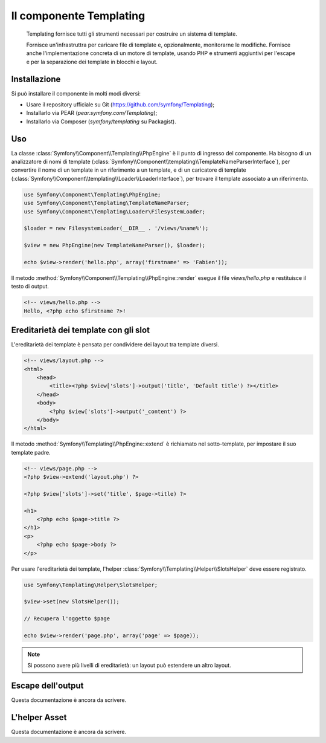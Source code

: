 .. index::
   single: Templating

Il componente Templating
========================

    Templating fornisce tutti gli strumenti necessari per costruire un sistema di
    template.

    Fornisce un'infrastruttra per caricare file di template e, opzionalmente, monitorarne
    le modifiche. Fornisce anche l'implementazione concreta di un motore di template,
    usando PHP e strumenti aggiuntivi per l'escape e per la separazione dei template in
    blocchi e layout.

Installazione
-------------

Si può installare il componente in molti modi diversi:

* Usare il repository ufficiale su Git (https://github.com/symfony/Templating);
* Installarlo via PEAR (`pear.symfony.com/Templating`);
* Installarlo via Composer (`symfony/templating` su Packagist).

Uso
---

La classe :class:`Symfony\\Component\\Templating\\PhpEngine` è il punto di ingresso
del componente. Ha bisogno di un analizzatore di nomi di template
(:class:`Symfony\\Component\\templating\\TemplateNameParserInterface`), per
convertire il nome di un template in un riferimento a un template, e di un caricatore di template
(:class:`Symfony\\Component\\templating\\Loader\\LoaderInterface`), per trovare il
template associato a un riferimento.

.. code-block:: php

    use Symfony\Component\Templating\PhpEngine;
    use Symfony\Component\Templating\TemplateNameParser;
    use Symfony\Component\Templating\Loader\FilesystemLoader;

    $loader = new FilesystemLoader(__DIR__ . '/views/%name%');

    $view = new PhpEngine(new TemplateNameParser(), $loader);

    echo $view->render('hello.php', array('firstname' => 'Fabien'));

Il metodo :method:`Symfony\\Component\\Templating\\PhpEngine::render` esegue il
file `views/hello.php` e restituisce il testo di output.

.. code-block:: php

    <!-- views/hello.php -->
    Hello, <?php echo $firstname ?>!

Ereditarietà dei template con gli slot
--------------------------------------

L'ereditarietà dei template è pensata per condividere dei layout tra template diversi.

.. code-block:: php

    <!-- views/layout.php -->
    <html>
        <head>
            <title><?php $view['slots']->output('title', 'Default title') ?></title>
        </head>
        <body>
            <?php $view['slots']->output('_content') ?>
        </body>
    </html>

Il metodo :method:`Symfony\\Templating\\PhpEngine::extend` è richiamato nel
sotto-template, per impostare il suo template padre.

.. code-block:: php

    <!-- views/page.php -->
    <?php $view->extend('layout.php') ?>

    <?php $view['slots']->set('title', $page->title) ?>

    <h1>
        <?php echo $page->title ?>
    </h1>
    <p>
        <?php echo $page->body ?>
    </p>

Per usare l'ereditarietà dei template, l'helper :class:`Symfony\\Templating\\Helper\\SlotsHelper`
deve essere registrato.

.. code-block:: php

    use Symfony\Templating\Helper\SlotsHelper;

    $view->set(new SlotsHelper());

    // Recupera l'oggetto $page

    echo $view->render('page.php', array('page' => $page));

.. note::

    Si possono avere più livelli di ereditarietà: un layout può estendere un
    altro layout.

Escape dell'output
------------------

Questa documentazione è ancora da scrivere.

L'helper Asset
--------------

Questa documentazione è ancora da scrivere.
